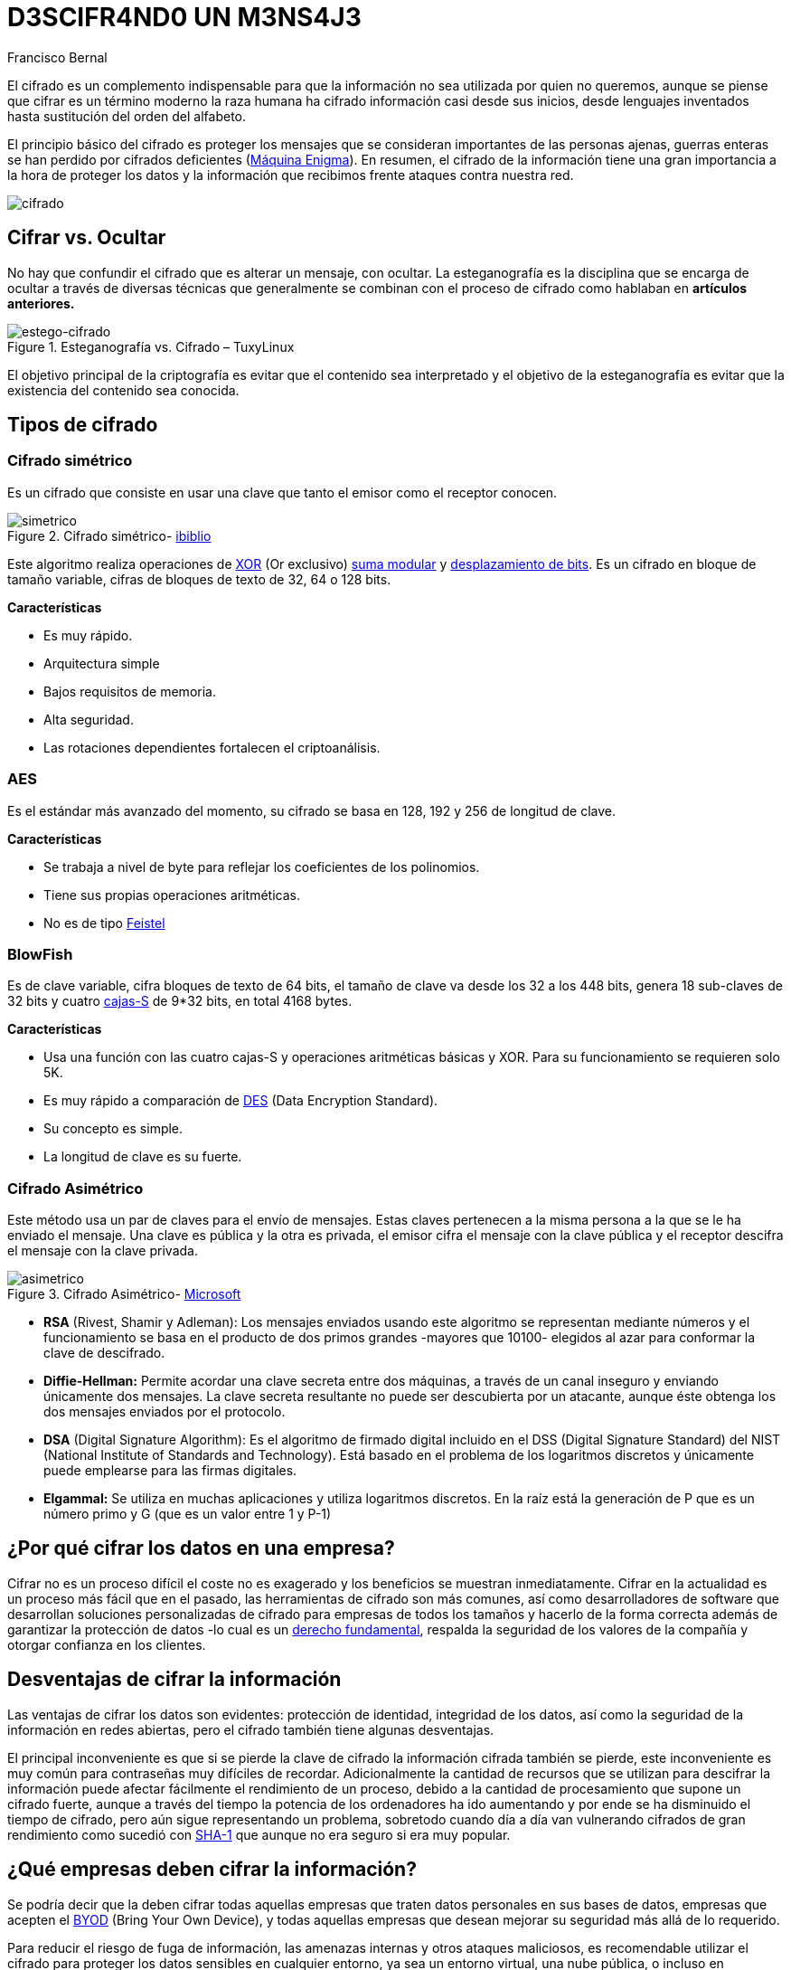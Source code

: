 :slug: descifrando-mensaje/
:date: 2017-04-04
:category: opiniones
:tags: cifrar, seguridad, criptografía
:Image: cifrado-preview.png
:alt: Colección de datos hexadecimales con candados
:description: La protección de información sensible debe ser una prioridad en cualquier empresa. Mediante el uso de algoritmos de cifrado ésta información puede ser protegida, trayendo consigo muchas ventajas. En este artículo explicamos la importancia del cifrado y sus principales ventajas y desventajas.
:keywords: Seguridad, Criptografía, Mensaje, Información, Cifrar, Empresa.
:author: Francisco Bernal
:writer: pacho
:name: Francisco Bernal Baquero
:about1: Ingeniero Electrónico.
:about2: Programador en Python y Ruby, siempre dispuesto a aprender.

= D3SCIFR4ND0 UN M3NS4J3

El cifrado es un complemento indispensable para que la información no sea utilizada por quien no queremos, aunque se piense que 
cifrar es un término moderno la raza humana ha cifrado información casi desde sus inicios, desde lenguajes inventados hasta 
sustitución del orden del alfabeto.

El principio básico del cifrado es proteger los mensajes que se consideran importantes de las personas ajenas, guerras enteras 
se han perdido por cifrados deficientes (https://hipertextual.com/2011/07/la-maquina-enigma-el-sistema-de-cifrado-que-puso-en-jaque-a-europa[Máquina Enigma]).
En resumen, el cifrado de la información tiene una gran importancia a la hora de proteger los datos y la información que recibimos 
frente ataques contra nuestra red.

image::cifrado.png[cifrado]

== Cifrar vs. Ocultar

No hay que confundir el cifrado que es alterar un mensaje, con ocultar. La esteganografía es la disciplina que se encarga de ocultar 
a través de diversas técnicas que generalmente se combinan con el proceso de cifrado como hablaban en *artículos anteriores.*

.Esteganografía vs. Cifrado – TuxyLinux
image::cifrado.gif[estego-cifrado]

El objetivo principal de la criptografía es evitar que el contenido sea interpretado y el objetivo de la esteganografía es evitar 
que la existencia del contenido sea conocida.

== Tipos de cifrado

=== Cifrado simétrico

Es un cifrado que consiste en usar una clave que tanto el emisor como el receptor conocen.

.Cifrado simétrico- https://www.ibiblio.org/[ibiblio]
image::simetrico.gif[simetrico]

Este algoritmo realiza operaciones de http://unicrom.com/compuerta-xor-o-exclusiva/[XOR] (Or exclusivo)
https://es.khanacademy.org/computing/computer-science/cryptography/modarithmetic/a/modular-addition-and-subtraction[suma modular] y
https://msdn.microsoft.com/es-es/library/336xbhcz.aspx[desplazamiento de bits]. Es un cifrado en bloque de tamaño variable, cifras 
de bloques de texto de 32, 64 o 128 bits.

*Características*

* Es muy rápido.
* Arquitectura simple
* Bajos requisitos de memoria.
* Alta seguridad.
* Las rotaciones dependientes fortalecen el criptoanálisis.

=== AES

Es el estándar más avanzado del momento, su cifrado se basa en 128, 192 y 256 de longitud de clave.

*Características*

* Se trabaja a nivel de byte para reflejar los coeficientes de los polinomios.
* Tiene sus propias operaciones aritméticas.
* No es de tipo http://cifradofeistel.blogspot.com.co/[Feistel]

=== BlowFish

Es de clave variable, cifra bloques de texto de 64 bits, el tamaño de clave va desde los 32 a los 448 bits, genera 18 sub-claves 
de 32 bits y cuatro https://es.wikipedia.org/wiki/Cajas-S[cajas-S] de 9*32 bits, en total 4168 bytes.

*Características*

* Usa una función con las cuatro cajas-S y operaciones aritméticas básicas y XOR. Para su funcionamiento se requieren solo 5K.
* Es muy rápido a comparación de http://es.ccm.net/contents/130-introduccion-al-cifrado-mediante-des[DES] (Data Encryption Standard).
* Su concepto es simple.
* La longitud de clave es su fuerte.

=== Cifrado Asimétrico

Este método usa un par de claves para el envío de mensajes. Estas claves pertenecen a la misma persona a la que se le ha enviado 
el mensaje. Una clave es pública y la otra es privada, el emisor cifra el mensaje con la clave pública y el receptor descifra 
el mensaje con la clave privada.

.Cifrado Asimétrico- https://msdn.microsoft.com/en-us/library/ff650720.aspx[Microsoft]
image::asimetrico.png[asimetrico]

* *RSA* (Rivest, Shamir y Adleman): Los mensajes enviados usando este algoritmo se representan mediante números y el funcionamiento
se basa en el producto de dos primos grandes -mayores que 10100- elegidos al azar para conformar la clave de descifrado.
* *Diffie-Hellman:* Permite acordar una clave secreta entre dos máquinas, a través de un canal inseguro y enviando únicamente 
dos mensajes. La clave secreta resultante no puede ser descubierta por un atacante, aunque éste obtenga los dos mensajes enviados 
por el protocolo.
* *DSA* (Digital Signature Algorithm): Es el algoritmo de firmado digital incluido en el DSS (Digital Signature Standard) del 
NIST (National Institute of Standards and Technology). Está basado en el problema de los logaritmos discretos y únicamente puede 
emplearse para las firmas digitales.
* *Elgammal:* Se utiliza en muchas aplicaciones y utiliza logaritmos discretos. En la raíz está la generación de P que es un 
número primo y G (que es un valor entre 1 y P-1)

== ¿Por qué cifrar los datos en una empresa?

Cifrar no es un proceso difícil el coste no es exagerado y los beneficios se muestran inmediatamente. Cifrar en la actualidad 
es un proceso más fácil que en el pasado, las herramientas de cifrado son más comunes, así como desarrolladores de software 
que desarrollan soluciones personalizadas de cifrado para empresas de todos los tamaños y hacerlo de la forma correcta además 
de garantizar la protección de datos -lo cual es un http://www.constitucioncolombia.com/titulo-2/capitulo-1/articulo-15[derecho fundamental],
respalda la seguridad de los valores de la compañía y otorgar confianza en los clientes.

== Desventajas de cifrar la información

Las ventajas de cifrar los datos son evidentes: protección de identidad, integridad de los datos, así como la seguridad de la 
información en redes abiertas, pero el cifrado también tiene algunas desventajas.

El principal inconveniente es que si se pierde la clave de cifrado la información cifrada también se pierde, este inconveniente 
es muy común para contraseñas muy difíciles de recordar. Adicionalmente la cantidad de recursos que se utilizan para descifrar 
la información puede afectar fácilmente el rendimiento de un proceso, debido a la cantidad de procesamiento que supone un cifrado 
fuerte, aunque a través del tiempo la potencia de los ordenadores ha ido aumentando y por ende se ha disminuido el tiempo de cifrado, 
pero aún sigue representando un problema, sobretodo cuando día a día van vulnerando cifrados de gran rendimiento como sucedió con 
https://security.googleblog.com/2017/02/announcing-first-sha1-collision.html[SHA-1] que aunque no era seguro si era muy popular.

== ¿Qué empresas deben cifrar la información?

Se podría decir que la deben cifrar todas aquellas empresas que traten datos personales en sus bases de datos, empresas que 
acepten el http://computerhoy.com/noticias/moviles/que-es-byod-ventajas-e-inconvenientes-7250[BYOD] (Bring Your Own Device), y 
todas aquellas empresas que desean mejorar su seguridad más allá de lo requerido. 

Para reducir el riesgo de fuga de información, las amenazas internas y otros ataques maliciosos, es recomendable utilizar el 
cifrado para proteger los datos sensibles en cualquier entorno, ya sea un entorno virtual, una nube pública, o incluso en 
servidores privados; esto incluye las bases de datos, los archivos almacenados en red, y todos los movimientos realizados en la 
infraestructura. A medida que crecen los activos el cifrado de los datos se convierte en una barrera indispensable ya que aplica 
un control de seguridad y de acceso a los datos sensibles así ya no se tenga acceso a ellos. *–Seguridad vs Privacidad–*
